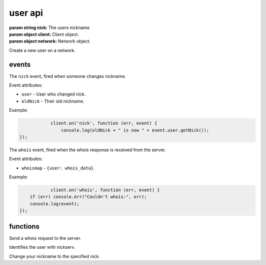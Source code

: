 user api
========

.. class:: User(nick, client, network)

           :param string nick: The users nickname
           :param object client: Client object.
           :param object network: Network object.

Create a new user on a network.

.. function:: toString()

              :returns string hostmask: Hostmask of the user.

.. function:: getNick()

              :returns string Nick: Nick of the user.

.. function:: getNetwork()

              :returns string Network: Network of the user.

.. function:: getUsername()

              :returns string Username: Username of the user.

.. function:: getRealname()

              :returns string Realname: Realname of the user.

.. function:: getHostname()

              :returns string Hostname: Hostname of the user.

.. function:: getAccountName()

              :returns string AccountName: AccountName of the user.

.. function:: getChannels()

              :returns object Channels: Channels of the user. ``{'#channel': ['~']}``

.. function:: getServer()

              :returns string Server: Server the user is connected to.

.. function:: getServerInfo()

              :returns string ServerInfo: ServerInfo of the Server the user is connected to.

.. function:: getAway()

              :returns boolean Away: Away status of the user.

.. function:: getAccount()

              :returns string Account: Account of the user.

.. function:: isRegistered()

              :returns boolean registered: Registration status of the user.

.. function:: isUsingSecureConnection()

              :returns boolean secureConnection: SSL status of the user (on/off).

.. function:: getIdle()

              :returns int Idle: Idletime of the user.

.. function:: getSignonTime()

              :returns string SignonTime: SignonTime of the user.

.. function:: isOper()

              :returns boolean oper: Oper status of the user.

.. function:: notice(msg)

              :param string msg: Notice message to send to the user.

.. function:: say(msg)

              :param string msg: Message to send to the user.

.. function:: whois(fn)

              :param function fn: The callback function to be called when the call has been finished.


events
------

.. coffeaevent:: nick

The ``nick`` event, fired when someone changes nickname.

Event attributes:

* ``user`` - User who changed nick.
* ``oldNick`` - Their old nickname.

Example:

.. code-block:: javascript

		client.on('nick', function (err, event) {
		    console.log(oldNick + " is now " + event.user.getNick());
    });

.. coffeaevent:: whois

The ``whois`` event, fired when the whois response is received from the server.

Event attributes:

* ``whoismap`` - ``{user: whois_data}``.

Example:

.. code-block:: javascript

		client.on('whois', function (err, event) {
        if (err) console.err("Couldn't whois:", err);
        console.log(event);
    });

functions
---------

.. coffeafunction:: whois(target, network, fn)

              :param object target: The ``channel`` or ``user`` object to send this message to.
              :param object network: The network to execute the command on.
              :param function fn: The callback function to be called when the call has been finished.

Send a whois request to the server.

.. coffeafunction:: identify(username, password, network, fn)

              :param string username: The username to identify with.
              :param string password: The password to identify with.
              :param object network: The network to execute the command on.
              :param function fn: The callback function to be called when the call has been finished.

Identifies the user with nickserv.

.. coffeafunction:: nick(nick, network, fn)

              :param string nick: The nickname you want to use now.
              :param object network: The network to execute the command on.
              :param function fn: The callback function to be called when the call has been finished.

Change your nickname to the specified nick.
